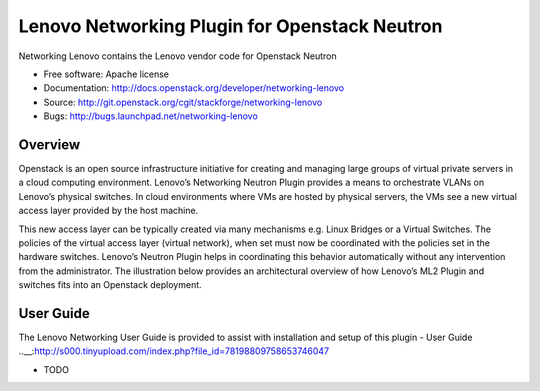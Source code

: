 
===============================
Lenovo Networking Plugin for Openstack Neutron
===============================

Networking Lenovo contains the Lenovo vendor code for Openstack Neutron

* Free software: Apache license
* Documentation: http://docs.openstack.org/developer/networking-lenovo
* Source: http://git.openstack.org/cgit/stackforge/networking-lenovo
* Bugs: http://bugs.launchpad.net/networking-lenovo

Overview
--------

Openstack is an open source infrastructure initiative for creating and managing large groups of virtual private servers in a cloud computing environment. Lenovo’s Networking Neutron Plugin provides a means to orchestrate VLANs on Lenovo’s physical switches. In cloud environments where VMs are hosted by physical servers, the VMs see a new virtual access layer provided by the host machine. 

This new access layer can be typically created via many mechanisms e.g. Linux Bridges or a Virtual Switches. The policies of the virtual access layer (virtual network), when set must now be coordinated with the policies set in the hardware switches. Lenovo’s Neutron Plugin helps in coordinating this behavior automatically without any intervention from the administrator.  The illustration below provides an architectural overview of how Lenovo’s ML2 Plugin and switches fits into an Openstack deployment.

.. image:: http://s6.postimg.org/3r7rsk19d/lenovo_openstack_driver.gif

User Guide
--------

The Lenovo Networking User Guide is provided to assist with installation and setup of this plugin -  User Guide ..__:http://s000.tinyupload.com/index.php?file_id=78198809758653746047



* TODO


